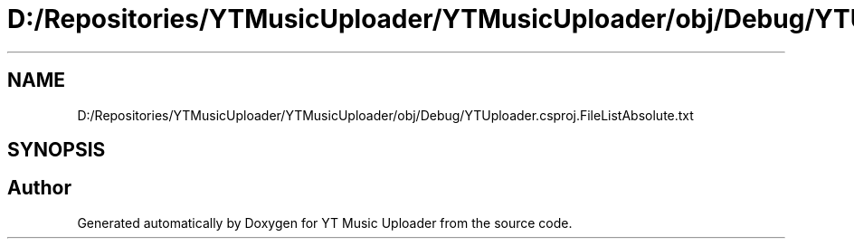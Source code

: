 .TH "D:/Repositories/YTMusicUploader/YTMusicUploader/obj/Debug/YTUploader.csproj.FileListAbsolute.txt" 3 "Thu Dec 31 2020" "YT Music Uploader" \" -*- nroff -*-
.ad l
.nh
.SH NAME
D:/Repositories/YTMusicUploader/YTMusicUploader/obj/Debug/YTUploader.csproj.FileListAbsolute.txt
.SH SYNOPSIS
.br
.PP
.SH "Author"
.PP 
Generated automatically by Doxygen for YT Music Uploader from the source code\&.
